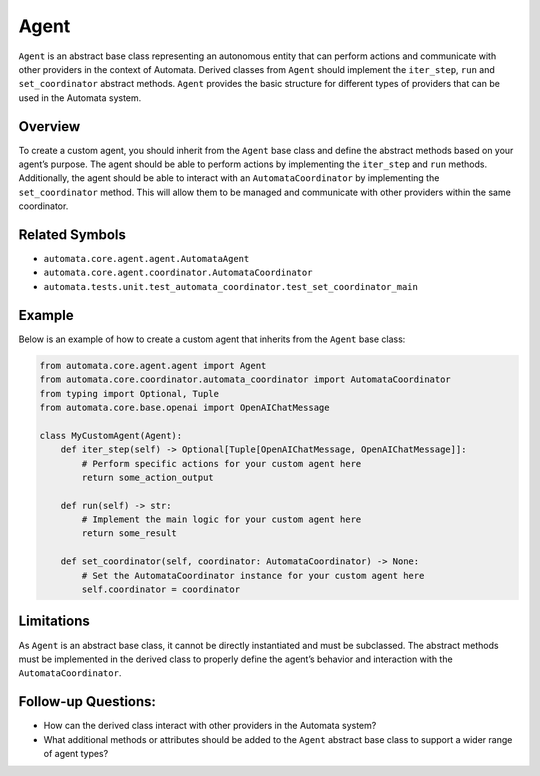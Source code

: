 Agent
=====

``Agent`` is an abstract base class representing an autonomous entity
that can perform actions and communicate with other providers in the
context of Automata. Derived classes from ``Agent`` should implement the
``iter_step``, ``run`` and ``set_coordinator`` abstract methods.
``Agent`` provides the basic structure for different types of providers
that can be used in the Automata system.

Overview
--------

To create a custom agent, you should inherit from the ``Agent`` base
class and define the abstract methods based on your agent’s purpose. The
agent should be able to perform actions by implementing the
``iter_step`` and ``run`` methods. Additionally, the agent should be
able to interact with an ``AutomataCoordinator`` by implementing the
``set_coordinator`` method. This will allow them to be managed and
communicate with other providers within the same coordinator.

Related Symbols
---------------

-  ``automata.core.agent.agent.AutomataAgent``
-  ``automata.core.agent.coordinator.AutomataCoordinator``
-  ``automata.tests.unit.test_automata_coordinator.test_set_coordinator_main``

Example
-------

Below is an example of how to create a custom agent that inherits from
the ``Agent`` base class:

.. code:: python

   from automata.core.agent.agent import Agent
   from automata.core.coordinator.automata_coordinator import AutomataCoordinator
   from typing import Optional, Tuple
   from automata.core.base.openai import OpenAIChatMessage

   class MyCustomAgent(Agent):
       def iter_step(self) -> Optional[Tuple[OpenAIChatMessage, OpenAIChatMessage]]:
           # Perform specific actions for your custom agent here
           return some_action_output
           
       def run(self) -> str:
           # Implement the main logic for your custom agent here
           return some_result
         
       def set_coordinator(self, coordinator: AutomataCoordinator) -> None:
           # Set the AutomataCoordinator instance for your custom agent here
           self.coordinator = coordinator

Limitations
-----------

As ``Agent`` is an abstract base class, it cannot be directly
instantiated and must be subclassed. The abstract methods must be
implemented in the derived class to properly define the agent’s behavior
and interaction with the ``AutomataCoordinator``.

Follow-up Questions:
--------------------

-  How can the derived class interact with other providers in the Automata
   system?
-  What additional methods or attributes should be added to the
   ``Agent`` abstract base class to support a wider range of agent
   types?
